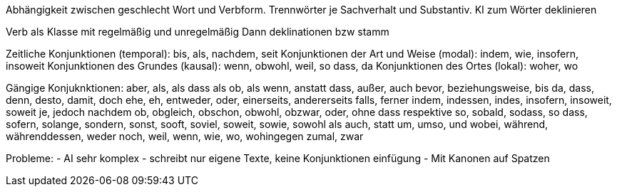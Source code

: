 Abhängigkeit zwischen geschlecht Wort und Verbform.
Trennwörter je Sachverhalt und Substantiv.
KI zum Wörter deklinieren

Verb als Klasse mit regelmäßig und unregelmäßig
Dann deklinationen bzw stamm 

Zeitliche Konjunktionen (temporal): bis, als, nachdem, seit
Konjunktionen der Art und Weise (modal): indem, wie, insofern, insoweit
Konjunktionen des Grundes (kausal): wenn, obwohl, weil, so dass, da
Konjunktionen des Ortes (lokal): woher, wo

Gängige Konjuknktionen:
aber, als, als dass als ob, als wenn, anstatt dass, außer, auch
bevor, beziehungsweise, bis
da, dass, denn, desto, damit, doch
ehe, eh, entweder, oder, einerseits, andererseits
falls, ferner
indem, indessen, indes, insofern, insoweit, soweit
je, jedoch
nachdem
ob, obgleich, obschon, obwohl, obzwar, oder, ohne dass
respektive
so, sobald, sodass, so dass, sofern, solange, sondern, sonst, sooft, soviel, soweit, sowie, sowohl als auch, statt
um, umso, und
wobei, während, währenddessen, weder noch, weil, wenn, wie, wo, wohingegen
zumal, zwar

Probleme:
- AI sehr komplex
- schreibt nur eigene Texte, keine Konjunktionen einfügung
- Mit Kanonen auf Spatzen